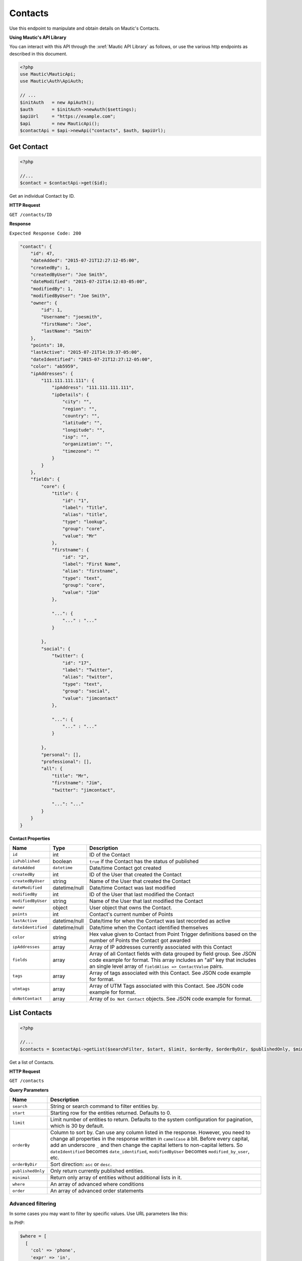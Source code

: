 Contacts
########

Use this endpoint to manipulate and obtain details on Mautic's Contacts.

**Using Mautic's API Library**

You can interact with this API through the :xref:`Mautic API Library` as follows, or use the various http endpoints as described in this document.

.. code-block:: php

   <?php
   use Mautic\MauticApi;
   use Mautic\Auth\ApiAuth;

   // ...
   $initAuth   = new ApiAuth();
   $auth       = $initAuth->newAuth($settings);
   $apiUrl     = "https://example.com";
   $api        = new MauticApi();
   $contactApi = $api->newApi("contacts", $auth, $apiUrl);

.. vale off

Get Contact
***********

.. vale on

.. code-block:: php

   <?php

   //...
   $contact = $contactApi->get($id);

Get an individual Contact by ID.

.. vale off

**HTTP Request**

.. vale on

``GET /contacts/ID``

**Response**

``Expected Response Code: 200``

.. code-block:: json

       "contact": {
           "id": 47,
           "dateAdded": "2015-07-21T12:27:12-05:00",
           "createdBy": 1,
           "createdByUser": "Joe Smith",
           "dateModified": "2015-07-21T14:12:03-05:00",
           "modifiedBy": 1,
           "modifiedByUser": "Joe Smith",
           "owner": {
               "id": 1,
               "Username": "joesmith",
               "firstName": "Joe",
               "lastName": "Smith"
           },
           "points": 10,
           "lastActive": "2015-07-21T14:19:37-05:00",
           "dateIdentified": "2015-07-21T12:27:12-05:00",
           "color": "ab5959",
           "ipAddresses": {
               "111.111.111.111": {
                   "ipAddress": "111.111.111.111",
                   "ipDetails": {
                       "city": "",
                       "region": "",
                       "country": "",
                       "latitude": "",
                       "longitude": "",
                       "isp": "",
                       "organization": "",
                       "timezone": ""
                   }
               }
           },
           "fields": {
               "core": {
                   "title": {
                       "id": "1",
                       "label": "Title",
                       "alias": "title",
                       "type": "lookup",
                       "group": "core",
                       "value": "Mr"
                   },
                   "firstname": {
                       "id": "2",
                       "label": "First Name",
                       "alias": "firstname",
                       "type": "text",
                       "group": "core",
                       "value": "Jim"
                   },

                   "...": {
                       "..." : "..."
                   }

               },
               "social": {
                   "twitter": {
                       "id": "17",
                       "label": "Twitter",
                       "alias": "twitter",
                       "type": "text",
                       "group": "social",
                       "value": "jimcontact"
                   },

                   "...": {
                       "..." : "..."
                   }

               },
               "personal": [],
               "professional": [],
               "all": {
                   "title": "Mr",
                   "firstname": "Jim",
                   "twitter": "jimcontact",

                   "...": "..."
               }
           }
       }

**Contact Properties**

.. list-table::
   :header-rows: 1

   * - Name
     - Type
     - Description
   * - ``id``
     - int
     - ID of the Contact
   * - ``isPublished``
     - boolean
     - ``true`` if the Contact has the status of published
   * - ``dateAdded``
     - ``datetime``
     - Date/time Contact got created
   * - ``createdBy``
     - int
     - ID of the User that created the Contact
   * - ``createdByUser``
     - string
     - Name of the User that created the Contact
   * - ``dateModified``
     - datetime/null
     - Date/time Contact was last modified
   * - ``modifiedBy``
     - int
     - ID of the User that last modified the Contact
   * - ``modifiedByUser``
     - string
     - Name of the User that last modified the Contact
   * - ``owner``
     - object
     - User object that owns the Contact.
   * - ``points``
     - int
     - Contact's current number of Points
   * - ``lastActive``
     - datetime/null
     - Date/time for when the Contact was last recorded as active
   * - ``dateIdentified``
     - datetime/null
     - Date/time when the Contact identified themselves
   * - ``color``
     - string
     - Hex value given to Contact from Point Trigger definitions based on the number of Points the Contact got awarded
   * - ``ipAddresses``
     - array
     - Array of IP addresses currently associated with this Contact
   * - ``fields``
     - array
     - Array of all Contact fields with data grouped by field group. See JSON code example for format. This array includes an "all" key that includes an single level array of ``fieldAlias => ContactValue`` pairs.
   * - ``tags``
     - array
     - Array of tags associated with this Contact. See JSON code example for format.
   * - ``utmtags``
     - array
     - Array of UTM Tags associated with this Contact. See JSON code example for format.
   * - ``doNotContact``
     - array
     - Array of ``Do Not Contact`` objects. See JSON code example for format.

.. vale off

List Contacts
*************

.. vale on

.. code-block:: php

   <?php

   //...
   $contacts = $contactApi->getList($searchFilter, $start, $limit, $orderBy, $orderByDir, $publishedOnly, $minimal);

Get a list of Contacts.

.. vale off

**HTTP Request**

.. vale on

``GET /contacts``

**Query Parameters**

.. list-table::
   :header-rows: 1

   * - Name
     - Description
   * - ``search``
     - String or search command to filter entities by.
   * - ``start``
     - Starting row for the entities returned. Defaults to 0.
   * - ``limit``
     - Limit number of entities to return. Defaults to the system configuration for pagination, which is 30 by default.
   * - ``orderBy``
     - Column to sort by. Can use any column listed in the response. However, you need to change all properties in the response written in ``camelCase`` a bit. Before every capital, add an underscore ``_`` and then change the capital letters to non-capital letters. So ``dateIdentified`` becomes ``date_identified``, ``modifiedByUser`` becomes ``modified_by_user``, etc.
   * - ``orderByDir``
     - Sort direction: ``asc`` or ``desc``.
   * - ``publishedOnly``
     - Only return currently published entities.
   * - ``minimal``
     - Return only array of entities without additional lists in it.
   * - ``where``
     - An array of advanced where conditions
   * - ``order``
     - An array of advanced order statements


Advanced filtering
~~~~~~~~~~~~~~~~~~

In some cases you may want to filter by specific values. Use URL parameters like this:

In PHP:

.. code-block:: php

   $where = [
     [
       'col' => 'phone',
       'expr' => 'in',
       'val' => '444444444,888888888',
     ]
   ];

This design allows to add multiple conditions in the same request.

If you aren't using PHP, here is URL-encoded version of the example:
``GET https://[example.com]/api/contacts?where%5B0%5D%5Bcol%5D=phone&where%5B0%5D%5Bexpr%5D=in&where%5B0%5D%5Bval%5D=444444444,888888888``

You can find a list of available expressions on :xref:`Doctrine's ORM website<Doctrine ORM Query Builder>`.

**Response**

``Expected Response Code: 200``

.. code-block:: json

   {
       "total": "1",
       "contacts": {
           "47": {
               "id": 47,
               "isPublished": true,
               "dateAdded": "2015-07-21T12:27:12-05:00",
               "createdBy": 1,
               "createdByUser": "Joe Smith",
               "dateModified": "2015-07-21T14:12:03-05:00",
               "modifiedBy": 1,
               "modifiedByUser": "Joe Smith",
               "owner": {
                   "id": 1,
                   "Username": "joesmith",
                   "firstName": "Joe",
                   "lastName": "Smith"
               },
               "points": 10,
               "lastActive": "2015-07-21T14:19:37-05:00",
               "dateIdentified": "2015-07-21T12:27:12-05:00",
               "color": "ab5959",
               "ipAddresses": {
                   "111.111.111.111": {
                       "ipAddress": "111.111.111.111",
                       "ipDetails": {
                           "city": "",
                           "region": "",
                           "country": "",
                           "latitude": "",
                           "longitude": "",
                           "isp": "",
                           "organization": "",
                           "timezone": ""
                       }
                   }
               },
               "fields": {
                   "core": {
                       "title": {
                           "id": "1",
                           "label": "Title",
                           "alias": "title",
                           "type": "lookup",
                           "group": "core",
                           "value": "Mr"
                       },
                       "firstname": {
                           "id": "2",
                           "label": "First Name",
                           "alias": "firstname",
                           "type": "text",
                           "group": "core",
                           "value": "Jim"
                       },

                       "...": {
                           "..." : "..."
                       }
                   },
                   "social": {
                       "twitter": {
                           "id": "17",
                           "label": "Twitter",
                           "alias": "twitter",
                           "type": "text",
                           "group": "social",
                           "value": "jimcontact"
                       },

                       "...": {
                           "..." : "..."
                       }
                   },
                   "personal": [],
                   "professional": [],
                   "all": {
                       "title": "Mr",
                       "firstname": "Jim",
                       "twitter": "jimcontact",

                       "...": "..."
                   }
               },
               "tags": [{
                 "tag": "aTag"
               },
               {
                 "tag": "bTag"
               }],
               "utmtags" : [{
                 "id": 1,
                 "query": {
                   "page": "asd",
                   "cid": "fb1"
                 },
                 "referer": "https://example.com/",
                 "remoteHost": "example.com",
                 "UserAgent": "Mozilla/5.0 (Windows NT 10.0; WOW64; rv:50.0) Gecko/20100101 Firefox/50.0",
                 "utmCampaign": "abcampaign",
                 "utmContent": "page",
                 "utmMedium": "social",
                 "utmSource": "fb",
                 "utmTerm": "test1"
               }],
               "doNotContact": [{
                   "id": 2,
                   "reason": 2,
                   "comments": "",
                   "channel": "email",
                   "channelId": null
               }]
           }
       }
   }

**Properties**

Same as :ref:`rest_api/contacts:Get Contact`.

.. vale off

Create Contact
**************

.. vale on

.. code-block:: php

   <?php

   $data = array(
       'firstname' => 'Jim',
       'lastname'  => 'Contact',
       'email'     => 'jim@example.com',
       'ipAddress' => $_SERVER['REMOTE_ADDR'],
       'overwriteWithBlank' => true,
   );

   $contact = $contactApi->create($data);

Create a new Contact.

.. vale off

**HTTP Request**

.. vale on

``POST /contacts/new``

**POST Parameters**

.. list-table::
   :header-rows: 1

   * - Name
     - Description
   * - ``*``
     - You can post any Contact field alias as a parameter. For example, ``firstname``, ``lastname``, ``email``, etc.
   * - ``ipAddress``
     - IP address to associate with the Contact
   * - ``lastActive``
     - Date/time in ``UTC``; preferably in the format of Y-m-d H:m:i but if that format fails, the string get sent through PHP's ``strtotime`` then formatted
   * - ``owner``
     - ID of a Mautic User to assign this Contact to
   * - ``overwriteWithBlank``
     - If true, then empty values get set to fields. Otherwise empty values get skipped


**Response**

``Expected Response Code: 201``

**Properties**

Same as :ref:`rest_api/contacts:Get Contact`.

.. vale off

Create Batch Contact
********************

.. vale on

.. code-block:: php

   <?php

   $data = array(
       array(
       'firstname' => 'Jim',
       'lastname'  => 'Contact',
       'email'     => 'jim@example.com',
       'ipAddress' => $_SERVER['REMOTE_ADDR']
       ),
       array(
       'firstname' => 'Rudolf',
       'lastname'  => 'Große',
       'email'     => 'rudolf@example.com',
       'ipAddress' => $_SERVER['REMOTE_ADDR']
       )
   );
   $contact = $contactApi->createBatch($data);

Create a batch of new Contacts.

.. vale off

**HTTP Request**

.. vale on

``POST /contacts/batch/new``

**POST Parameters**

.. list-table::
   :header-rows: 1

   * - Name
     - Description
   * - ``*``
     - You can post any Contact field alias as a parameter. For example, ``firstname``, ``lastname``, ``email``, etc.
   * - ``ipAddress``
     - IP address to associate with the Contact
   * - ``lastActive``
     - Date/time in ``UTC``; preferably in the format of Y-m-d H:m:i but if that format fails, the string get sent through PHP's ``strtotime`` then formatted
   * - ``owner``
     - ID of a Mautic User to assign this Contact to


**Response**

``Expected Response Code: 201``

**Properties**

Array of Contacts. Record is the same as :ref:`rest_api/contacts:Get Contact`.

.. vale off

Edit Contact
************

.. vale on

.. code-block:: php

   <?php

   $id   = 1;
   $data = array(
       'email'     => 'isabel-new-address@example.com',
       'ipAddress' => $_SERVER['REMOTE_ADDR'],    
   );

   // Create new a Contact of ID 1 isn't found?
   $createIfNotFound = true;

   $contact = $contactApi->edit($id, $data, $createIfNotFound);

Edit a new Contact. Note that this supports PUT or PATCH depending on the desired behavior.

**PUT** creates a Contact if the given ID doesn't exist and clears all the Contact information, adds the information from the request.
**PATCH** fails if the Contact with the given ID doesn't exist and updates the Contact field values with the values from the request.

.. vale off

**HTTP Request**

.. vale on

To edit a Contact and return a 404 if the Contact isn't found:

``PATCH /contacts/ID/edit``

To edit a Contact and create a new one if the Contact isn't found:

``PUT /contacts/ID/edit``

**POST Parameters**

.. list-table::
   :header-rows: 1

   * - Name
     - Description
   * - ``*``
     - You can post any Contact field alias as a parameter. For example, ``firstname``, ``lastname``, ``email``, etc.
   * - ``ipAddress``
     - IP address to associate with the Contact
   * - ``lastActive``
     - Date/time in ``UTC``; preferably in the format of Y-m-d H:m:i but if that format fails, the string get sent through PHP's ``strtotime`` then formatted
   * - ``owner``
     - ID of a Mautic User to assign this Contact to
   * - ``overwriteWithBlank``
     - If ``true``, then empty values get set to fields. Otherwise empty values get skipped

**Response**

If ``PUT``, the expected response code is ``200`` if the Contact got edited or ``201`` if created.
If ``PATCH``, the expected response code is ``200``.

**Properties**

Same as :ref:`rest_api/contacts:Get Contact`.

.. note:: In order to remove a tag from the Contact, add minus ``-`` before it. For example: ``tags: ['one', '-two']`` - sending this in request body will add tag ``one`` and remove tag ``two`` from Contact.

.. vale off

Edit Batch Contact
******************

.. vale on

.. code-block:: php

   <?php

   $data = [
       [
           'id'        => 1,
           'firstname' => 'Jim',
           'lastname'  => 'Contact',
           'title'     => '', // This will be ignored because overwriteWithBlank is false by default
           'email'     => 'jim@example.com',
           'ipAddress' => $_SERVER['REMOTE_ADDR']
       ],
       [
           'overwriteWithBlank' => true, // This flag will allow you to overwrite any field with a blank value
           'id'                 => 2,
           'firstname'          => 'Ashish',
           'lastname'           => 'Wallach',
           'title'              => '', // This will set the title to blank because overwriteWithBlank is true
           'email'              => 'ashish@example.com',
           'ipAddress'          => $_SERVER['REMOTE_ADDR']
       ]
   ];

   $contact = $contactApi->editBatch($data);

Edit several Contacts in one request.  Note that this supports PUT or PATCH depending on the desired behavior.

**PUT** creates a Contact if the given ID doesn't exist and clears all the Contact information, adds the information from the request.
**PATCH** fails if the Contact with the given ID doesn't exist and updates the Contact field values with the values from the request.

.. vale off

**HTTP Request**

.. vale on

To edit a Contact and return a 404 if the Contact isn't found:

``PATCH /contacts/batch/edit``

To edit a Contact and create a new one if the Contact isn't found:

``PUT /contacts/batch/edit``

**POST Parameters**

.. list-table::
   :header-rows: 1

   * - Name
     - Description
   * - ``*``
     - You can post any Contact field alias as a parameter. For example, ``firstname``, ``lastname``, ``email``, etc.
   * - ``ipAddress``
     - IP address to associate with the Contact
   * - ``lastActive``
     - Date/time in ``UTC``; preferably in the format of Y-m-d H:m:i but if that format fails, the string get sent through PHP's ``strtotime`` then formatted
   * - ``owner``
     - ID of a Mautic User to assign this Contact to
   * - ``overwriteWithBlank``
     - If ``true``, then empty values get set to fields. Otherwise empty values get skipped

**Response**

If ``PUT``, the expected response code is ``200`` if the Contact got edited or ``201`` if created.
If ``PATCH``, the expected response code is ``200``.

**Properties**

Contacts array. Record same as :ref:`rest_api/contacts:Get Contact`.

.. note:: In order to remove a tag from the Contact, add minus ``-`` before it. For example: ``tags: ['one', '-two']`` - sending this in request body will add tag ``one`` and remove tag ``two`` from Contact.

.. vale off

Delete Contact
**************

.. vale on

.. code-block:: php

   <?php

   $contact = $contactApi->delete($id);

Delete a Contact.

.. vale off

**HTTP Request**

.. vale on

``DELETE /contacts/ID/delete``

**Response**

``Expected Response Code: 200``

**Properties**

Same as :ref:`rest_api/contacts:Get Contact`.

.. vale off

Delete Batch Contact
********************

.. vale on

.. code-block:: php

   <?php
   $data = array(1, 2);
   $contact = $contactApi->deleteBatch($data);

Delete Contacts.

.. vale off

**HTTP Request**

.. vale on

``DELETE /contacts/batch/delete``

If you aren't using PHP, here is a URL example:

``DELETE https://[example.com]/api/contacts/batch/delete?ids=1,2``

**Response**

``Expected Response Code: 200``

**Properties**

Contacts array. Record same as :ref:`rest_api/contacts:Get Contact`.

.. vale off

Add Do Not Contact
******************

.. vale on

.. code-block:: php

   <?php

   $contactApi->addDnc($contactId, $channel, $reason, $channelId, $comments);

Add a Contact to DNC list

.. vale off

**HTTP Request**

.. vale on

To add a ``Do Not Contact`` entry to a Contact:

``POST /contacts/ID/dnc/CHANNEL/add``

.. vale off

**Data Parameters (optional)**

.. list-table::
   :header-rows: 1

   * - Name
     - Description
   * - ``channel``
     - Channel of DNC. For example ``email``, ``sms``, etc. - default is email.
   * - ``reason``
     - Int value of the reason. Use Contacts constants: ``Contacts::UNSUBSCRIBED (1)``, ``Contacts::BOUNCED (2)``, ``Contacts::MANUAL (3)``. Default is Manual
   * - ``channelId``
     - ID of the entity which was the reason for unsubscription
   * - ``comments``
     - A text describing details of DNC entry

.. vale on

**Response**

.. code-block:: json

   {
     "channelId": "26",
     "reason": "Integration issued DNC",
     "comments": "Unsubscribed via API"
   }

.. vale off

Remove from Do Not Contact
**************************

.. vale on

.. code-block:: php

   <?php
   $contactApi->removeDnc($contactId, $channel);

Remove a Contact from DNC list

.. vale off

**HTTP Request**

.. vale on

To remove ``Do Not Contact`` entry from a Contact:

``POST /contacts/ID/dnc/CHANNEL/remove``

.. vale off

**Data Parameters (optional)**

.. list-table::
   :header-rows: 1

   * - Name
     - Description
   * - ``channel``
     - Channel of DNC. For example ``email``, ``sms``, etc. - default is email.

.. vale on

**Response**

Same as :ref:`rest_api/contacts:Get Contact`.

.. vale off

Add UTM Tags
************

.. vale on

.. code-block:: php

   <?php

   $data = array(
       'utm_campaign' => 'apicampaign',
       'utm_source'   => 'fb',
       'utm_medium'   => 'social',
       'utm_content'  => 'fbad',
       'utm_term'     => 'mautic api',
       'Useragent'    => 'Mozilla/5.0 (Windows NT 10.0; WOW64; rv:50.0) Gecko/20100101 Firefox/50.0',
       'url'          => '/product/fbad01/',
       'referer'      => 'https://google.com/q=mautic+api',
       'query'        => ['cid'=>'abc','cond'=>'new'], // or as string with "cid=abc&cond=new"
       'remotehost'   => 'example.com',
       'lastActive'   => '2017-01-17T00:30:08+00:00'
    );
   $contactApi->addUtm($contactId, $data);

Add UTM tags to a Contact

.. vale off

**HTTP Request**

.. vale on

To add UTM tag entry to a Contact:

``POST /contacts/ID/utm/add``

.. vale off

**UTM Parameters (required)**

.. vale on

Mautic requires the parameter array. Each ``UTM`` tag entry is optional.

.. list-table::
   :header-rows: 1

   * - Name
     - Description
   * - ``utm_campaign``
     - The UTM Campaign parameter
   * - ``utm_source``
     - The UTM Source parameter
   * - ``utm_medium``
     - The UTM Medium parameter
   * - ``utm_content``
     - The UTM Content parameter
   * - ``utm_term``
     - The UTM Term parameter
   * - ``Useragent``
     - The browser's UserAgent. If provided a new Device entry gets created if necessary.
   * - ``url``
     - The ``page`` URL
   * - ``referer``
     - The URL of the referrer,
   * - ``query``
     - Any extra query parameters you wish to include. Array or http query string
   * - ``remotehost``
     - The Host name
   * - ``lastActive``
     - The date that the action occured. Contact's ``lastActive`` date gets updated if included. Date format required ``2017-01-17T00:30:08+00:00``.


**Response**

Same as :ref:`rest_api/contacts:Get Contact` with the added UTM Tags.

.. vale off

Remove UTM Tags from a Contact
******************************

.. vale on

.. code-block:: php

   <?php
   $contactApi->removeUtm($contactId, $utmId);

Remove a set of UTM Tags from a Contact

.. vale off

**HTTP Request**

.. vale on

To remove UTM Tags from a Contact:

``POST /contacts/ID/utm/UTMID/remove``

**Data Parameters**

None required.

**Response**

Same as :ref:`rest_api/contacts:Get Contact` without the removed UTM Tags.

.. vale off

Add Points
**********

.. vale on

.. code-block:: php

   <?php

   $data = [
        'eventName' => 'Score via api',
        'actionName' => 'Adding',
   ];
   $contactApi->addPoints($contactId, $pointDelta, $data);

Add Contact Points

.. vale off

**HTTP Request**

.. vale on

To add Points to a Contact and return a 404 if the Contact isn't found:

``POST /contacts/ID/points/plus/POINTS``

.. vale off

**Data Parameters (optional)**

.. vale on

.. list-table::
   :header-rows: 1

   * - Name
     - Description
   * - ``eventName``
     - Name of the event
   * - ``actionName``
     - Name of the action


**Response**

``Expected Response Code: 200``

.. code-block:: json

   {
       "success": true
   }

.. vale off

Subtract Points
***************

.. vale on

.. code-block:: php

   <?php

   $data = array(
        'eventname' => 'Score via api',
        'actionname' => 'Subtracting',
    );
   $contactApi->subtractPoints($contactId, $pointDelta, $data);

Subtract Contact Points

.. vale off

**HTTP Request**

.. vale on

To subtract Points from a Contact and return a 404 if the Contact isn't found:

``POST /contacts/ID/points/minus/POINTS``

.. vale off

**Data Parameters (optional)**

.. vale on

.. list-table::
   :header-rows: 1

   * - Name
     - Description
   * - ``eventname``
     - Name of the event
   * - ``actionname``
     - Name of the action


**Response**

``Expected Response Code: 200``

.. code-block:: json

   {
       "success": true
   }

.. vale off

Get All Contact Point Groups Scores
***********************************

.. vale on

Get all Point Group scores for a specific contact.

.. vale off

**HTTP Request**

.. vale on

``GET /api/contacts/{leadId}/points/groups``

**Response**

``Expected Response Code: 200``

.. code-block:: json

    {
        "total": 1,
        "groupScores": [
            {
                "score": 21,
                "group": {
                    "id": 6,
                    "name": "A"
                }
            }
        ]
    }

The response will contain a list of Point Group scores for the Contact.

.. vale off

Get Single Contact Point Group Score
************************************

.. vale on

Get the score for a specific Point Group for a contact.

.. vale off

**HTTP Request**

.. vale on

``GET /api/contacts/{leadId}/points/groups/{groupId}``

**Response**

``Expected Response Code: 200``

.. code-block:: json

    {
        "groupScore": {
            "score": 21,
            "group": {
                "id": 6,
                "name": "A"
            }
        }
    }

The response will contain the score for the specified Point Group for the Contact.

.. vale off

Add Contact Point Group Score
*****************************

.. vale on

Add points to a specific Point Group for a contact.

.. vale off

**HTTP Request**

.. vale on


``POST /api/contacts/{leadId}/points/groups/{groupId}/plus/{value}``

**Data Parameters (optional)**

.. list-table::
   :header-rows: 1

   * - Name
     - Description
   * - ``eventname``
     - Name of the event
   * - ``actionname``
     - Name of the action

**Response**

``Expected Response Code: 200``

.. code-block:: json

    {
        "groupScore": {
            "score": 21,
            "group": {
                "id": 6,
                "name": "A"
            }
        }
    }

The response will indicate the success of adding points to the specified Point Group for the Contact.

.. vale off

Subtract Contact Point Group Score
**********************************

.. vale on

Subtract points from a specific Point Group for a contact.

.. vale off

**HTTP Request**

.. vale on

``POST /api/contacts/{leadId}/points/groups/{groupId}/minus/{value}``

**Data Parameters (optional)**

.. list-table::
   :header-rows: 1

   * - Name
     - Description
   * - ``eventname``
     - Name of the event
   * - ``actionname``
     - Name of the action

**Response**

``Expected Response Code: 200``

.. code-block:: json

    {
        "groupScore": {
            "score": 21,
            "group": {
                "id": 6,
                "name": "A"
            }
        }
    }

The response will indicate the success of subtracting points from the specified Point Group for the Contact.

.. vale off

Set Contact Point Group Score
*****************************

.. vale on

Set the points for a specific Point Group for a contact.

.. vale off

**HTTP Request**

.. vale on

``POST /api/contacts/{leadId}/points/groups/{groupId}/set/{value}``

**Data Parameters (optional)**

.. list-table::
   :header-rows: 1

   * - Name
     - Description
   * - ``eventname``
     - Name of the event
   * - ``actionname``
     - Name of the action

**Response**

``Expected Response Code: 200``

.. code-block:: json

    {
        "groupScore": {
            "score": 21,
            "group": {
                "id": 6,
                "name": "A"
            }
        }
    }

The response will indicate the success of setting the points for the specified Point Group for the Contact.

.. vale off

Divide Contact Point Group Score
********************************

.. vale on

Divide the points of a specific Point Group for a contact by a value.

.. vale off

**HTTP Request**

.. vale on

``POST /api/contacts/{leadId}/points/groups/{groupId}/divide/{value}``

**Data Parameters (optional)**

.. list-table::
   :header-rows: 1

   * - Name
     - Description
   * - ``eventname``
     - Name of the event
   * - ``actionname``
     - Name of the action

**Response**

``Expected Response Code: 200``

.. code-block:: json

    {
        "groupScore": {
            "score": 21,
            "group": {
                "id": 6,
                "name": "A"
            }
        }
    }

The response will indicate the success of dividing the points of the specified Point Group for the Contact by the specified value.

.. vale off

Multiply Contact Point Group Score
**********************************

.. vale on

Multiply the points of a specific Point Group for a contact by a value.

.. vale off

**HTTP Request**

.. vale on

``POST /api/contacts/{leadId}/points/groups/{groupId}/times/{value}``

**Data Parameters (optional)**

.. list-table::
   :header-rows: 1

   * - Name
     - Description
   * - ``eventname``
     - Name of the event
   * - ``actionname``
     - Name of the action

**Response**

``Expected Response Code: 200``

.. code-block:: json

    {
        "groupScore": {
            "score": 21,
            "group": {
                "id": 6,
                "name": "A"
            }
        }
    }

The response will indicate the success of multiplying the points of the specified Point Group for the Contact by the specified value.


.. vale off

List Available Owners
*********************

.. vale on

.. code-block:: php

   <?php

   $owners = $contactApi->getOwners();

Get a list of owners that you can use to assign Contacts to when creating/editing.

.. vale off

**HTTP Request**

.. vale on

``GET /contacts/list/owners``

**Response**

``Expected Response Code: 200``

.. code-block:: json

   [
     {
       "id": 1,
       "firstName": "Joe",
       "lastName": "Smith"
     },
     {
       "id": 2,
       "firstName": "Jane",
       "lastName": "Smith"
     }
   ]

**Owner Properties**

.. list-table::
   :header-rows: 1

   * - Name
     - Type
     - Description
   * - ``id``
     - int
     - ID of the Mautic User
   * - ``firstName``
     - string
     - First name of the Mautic User
   * - ``lastName``
     - string
     - Last name of the Mautic User

.. vale off

List Available Fields
*********************

.. vale on

.. code-block:: php

   <?php

   $fields = $contactApi->getFieldList();

Get a list of available Contact fields including custom ones.

.. vale off

**HTTP Request**

.. vale on

``GET /contacts/list/fields``

**Response**

``Expected Response Code: 200``

.. code-block:: json

   {
       "1": {
           "id": 1,
           "label": "Title",
           "alias": "title",
           "type": "lookup",
           "group": "core",
           "order": 1
       },
       "2": {
           "id": 2,
           "label": "First Name",
           "alias": "firstname",
           "type": "text",
           "group": "core",
           "order": 2
       },
       "3": {
           "id": 3,
           "label": "Last Name",
           "alias": "lastname",
           "type": "text",
           "group": "core",
           "order": 3
       },

       "...": {
           "..." : "..."
       }
   }

**Field Properties**

.. list-table::
   :header-rows: 1

   * - Name
     - Type
     - Description
   * - ``id``
     - int
     - ID of the field
   * - ``label``
     - string
     - Field label
   * - ``alias``
     - string
     - Field alias used as the column name in the database
   * - ``type``
     - string
     - Type of field, for example ``text``, ``lookup``, etc
   * - ``group``
     - string
     - Group the field belongs to
   * - ``order``
     - int
     - Field order

.. vale off

List Contact Notes
******************

.. vale on

.. code-block:: php

   <?php

   $notes = $contactApi->getContactNotes($id, $searchFilter, $start, $limit, $orderBy, $orderByDir, $publishedOnly, $minimal);

Get a list of notes for a specific Contact.

.. vale off

**HTTP Request**

.. vale on

``GET /contacts/ID/notes``

**Query Parameters**

.. list-table::
   :header-rows: 1

   * - Name
     - Description
   * - ``search``
     - String or search command to filter entities by.
   * - ``start``
     - Starting row for the entities returned. Defaults to 0.
   * - ``limit``
     - Limit number of entities to return. Defaults to the system configuration for pagination, which is 30 by default.
   * - ``orderBy``
     - Column to sort by. Can use any column listed in the response.
   * - ``orderByDir``
     - Sort direction: ``asc`` or ``desc``.


**Response**

``Expected response code: 200``

.. code-block:: json

   {
       "total": 1,
       "notes": [
           {
                 "id": 1,
                 "text": "<p>Jim is super cool!</p>",
                 "type": "general",
                 "dateTime": "2015-07-23T13:14:00-05:00"
           }
       ]
   }

**Note Properties**

.. list-table::
   :header-rows: 1

   * - Name
     - Type
     - Description
   * - ``id``
     - int
     - ID of the note
   * - ``text``
     - string
     - Body of the note
   * - ``type``
     - string
     - Type of note. Options are ``general``, ``email``, ``call``, ``meeting``
   * - ``dateTime``
     - ``datetime``
     - Date/time string of when the note got created.

.. vale off

Get Segment Memberships
***********************

.. vale on

.. code-block:: php

   <?php

   $segments = $contactApi->getContactSegments($id);

Get a list of Contact Segments the Contact is a member of.

.. vale off

**HTTP Request**

.. vale on

``GET /contacts/ID/segments``

**Response**

``Expected response code: 200``

.. code-block:: json

   {
       "total": 1,
       "segments": {
           "3": {
               "id": 3,
               "name": "New Contacts",
               "alias": "newcontacts"
           }
       }
   }

**List Properties**

.. list-table::
   :header-rows: 1

   * - Name
     - Type
     - Description
   * - ``id``
     - int
     - ID of the list
   * - ``name``
     - string
     - Name of the list
   * - ``alias``
     - string
     - Alias of the list used with search commands.
   * - ``dateAdded``
     - ``datetime``
     - Date/time string for when the Contact got added to the list
   * - ``manuallyAdded``
     - boolean
     - ``true`` if the Contact was manually added to the list versus added by a filter
   * - ``manuallyRemoved``
     - boolean
     - ``true`` if the Contact was manually removed from the list even though the list's filter is a match


.. vale off

Change List Memberships
***********************

.. vale on

See `Segments <#segments>`_.

.. vale off

Get Campaign Memberships
************************

.. vale on

.. code-block:: php

   <?php

   $campaigns = $contactApi->getContactCampaigns($id);

Get a list of Campaigns the Contact is a member of.

.. vale off

**HTTP Request**

.. vale on

``GET /contacts/ID/campaigns``

**Response**

``Expected response code: 200``

.. code-block:: json

   {
       "total": 1,
       "campaigns": {
           "1": {
               "id": 1,
               "name": "Welcome Campaign",
               "dateAdded": "2015-07-21T14:11:47-05:00",
               "manuallyRemoved": false,
               "manuallyAdded": false,
               "list_membership": [
                   3
               ]
           }
       }
   }

**List Properties**

.. list-table::
   :header-rows: 1

   * - Name
     - Type
     - Description
   * - ``id``
     - int
     - ID of the Campaign
   * - ``name``
     - string
     - Name of the Campaign
   * - ``dateAdded``
     - ``datetime``
     - Date/time string for when the Contact got added to the Campaign
   * - ``manuallyAdded``
     - boolean
     - ``true`` if the Contact was manually added to the Campaign versus added by a Contact list
   * - ``manuallyRemoved``
     - boolean
     - ``true`` if the Contact was manually removed from the Campaign when the Contact's list got assigned to the Campaign
   * - ``listMembership``
     - array
     - Array of Contact list IDs this Contact belongs to that's also associated with this Campaign


.. vale off

Change Campaign Memberships
***************************

.. vale on

See `Campaigns <#campaigns>`_.

.. vale off

Get Contact's Events
********************

.. vale on

.. code-block:: php

   <?php

   $events = $contactApi->getEvents($id, $search, $includeEvents, $excludeEvents, $orderBy, $orderByDir, $page);

.. warning:: Deprecated. Use ``getActivityForContact`` instead.

Get a list of Contact events the Contact created.

**Query Parameters**

.. list-table::
   :header-rows: 1

   * - Name
     - Description
   * - ``id``
     - Contact ID
   * - ``filters[search]``
     - String or search command to filter events by.
   * - ``filters[includeEvents][]``
     - Array of event types to include.
   * - ``filters[excludeEvents][]``
     - Array of event types to exclude.
   * - ``order``
     - Array of Column and Direction [COLUMN, DIRECTION].
   * - ``page``
     - What ``page`` number to load

.. vale off

**HTTP Request**

.. vale on

``GET /contacts/ID/events``

.. warning:: Deprecated. Use ``GET /contacts/ID/activity`` instead.

**Response**

``Expected response code: 200``

.. code-block:: json

   {
     "events":[
       {
         "event":"lead.identified",
         "icon":"fa-User",
         "eventType":"Contact identified",
         "eventPriority":-4,
         "timestamp":"2016-06-09T21:39:08+00:00",
         "featured":true
       }
     ],
     "filters":{
       "search":"",
       "includeEvents":[
         "lead.identified"
       ],
       "excludeEvents":[]
     },
     "order":[
       "",
       "ASC"
     ],
     "types":{
       "lead.ipadded":"Accessed from IP",
       "asset.download":"Asset downloaded",
       "campaign.event":"Campaign action triggered",
       "lead.create":"Contact created",
       "lead.identified":"Contact identified",
       "lead.donotcontact":"Do not contact",
       "email.read":"Email read",
       "email.sent":"Email sent",
       "email.failed":"Failed",
       "form.submitted":"Form submitted",
       "page.hit":"Page hit",
       "point.gained":"Point gained",
       "stage.changed":"Stage changed",
       "lead.utmtagsadded":"UTM tags recorded",
       "page.videohit":"Video View Event"
     },
     "total":1,
     "page":1,
     "limit":25,
     "maxPages":1
   }

**List Properties**

.. list-table::
   :header-rows: 1

   * - Name
     - Type
     - Description
   * - ``events``
     - array
     - List of events
   * - ``event``
     - string
     - ID of the event type
   * - ``icon``
     - string
     - Icon class from FontAwesome
   * - ``eventType``
     - string
     - Human name of the event
   * - ``eventPriority``
     - string
     - Priority of the event
   * - ``timestamp``
     - timestamp
     - Date and time when the event got created
   * - ``featured``
     - boolean
     - Flag whether this is a featured event
   * - ``filters``
     - array
     - Filters used in the query
   * - ``order``
     - array
     - Ordering used in the query
   * - ``types``
     - array
     - Array of available event types
   * - ``total``
     - int
     - Total number of events in the request
   * - ``page``
     - int
     - Current ``page`` number
   * - ``limit``
     - int
     - Limit of events per ``page``
   * - ``maxPages``
     - int
     - How many ``pages`` of events are there

.. vale off

Get activity events for specific Contact
****************************************

.. vale on

.. code-block:: php

   <?php

   $events = $contactApi->getActivityForContact($id, $search, $includeEvents, $excludeEvents, $orderBy, $orderByDir, $page, $dateFrom, $dateTo);

**Query Parameters**

.. list-table::
   :header-rows: 1

   * - Name
     - Description
   * - ``id``
     - Contact ID
   * - ``filters[search]``
     - String or search command to filter events by.
   * - ``filters[includeEvents][]``
     - Array of event types to include.
   * - ``filters[excludeEvents][]``
     - Array of event types to exclude.
   * - ``filters[dateFrom]``
     - Date from filter. Must be type of ``\DateTime`` for the PHP API Library and in format ``Y-m-d H:i:s`` for HTTP param
   * - ``filters[dateTo]``
     - Date to filter. Must be type of ``\DateTime`` for the PHP API Library and in format ``Y-m-d H:i:s`` for HTTP param
   * - ``order``
     - Array of Column and Direction [COLUMN, DIRECTION].
   * - ``page``
     - What ``page`` number to load
   * - ``limit``
     - Limit of events per ``page``

Get a list of Contact events the Contact had created.

.. vale off

**HTTP Request**

.. vale on

``GET /contacts/ID/activity``

**Response**

``Expected response code: 200``

.. code-block:: json

   {
     "events":[
       {
         "event":"lead.identified",
         "icon":"fa-User",
         "eventType":"Contact identified",
         "eventPriority":-4,
         "timestamp":"2016-06-09T21:39:08+00:00",
         "featured":true
       }
     ],
     "filters":{
       "search":"",
       "includeEvents":[
         "lead.identified"
       ],
       "excludeEvents":[]
     },
     "order":[
       "",
       "ASC"
     ],
     "types":{
       "asset.download": "Asset downloaded",
       "campaign.event": "Campaign action triggered",
       "campaign.event.scheduled": "Campaign event scheduled",
       "lead.donotcontact": "Do not contact",
       "email.failed": "Email failed",
       "email.read": "Email read",
       "email.sent": "Email sent",
       "form.submitted": "Form submitted",
       "lead.imported": "Imported",
       "page.hit": "Page hit",
       "point.gained": "Point gained",
       "stage.changed": "Stage changed",
       "lead.utmtagsadded": "UTM tags recorded",
       "page.videohit": "Video view event"
     },
     "total":1,
     "page":1,
     "limit":25,
     "maxPages":1
   }

**List Properties**

.. list-table::
   :header-rows: 1

   * - Name
     - Type
     - Description
   * - ``events``
     - array
     - List of events
   * - ``event``
     - string
     - ID of the event type
   * - ``icon``
     - string
     - Icon class from FontAwesome
   * - ``eventType``
     - string
     - Human name of the event
   * - ``eventPriority``
     - string
     - Priority of the event
   * - ``timestamp``
     - timestamp
     - Date and time when the event got created
   * - ``featured``
     - boolean
     - Flag whether this is a featured event
   * - ``filters``
     - array
     - Filters used in the query
   * - ``order``
     - array
     - Ordering used in the query
   * - ``types``
     - array
     - Array of available event types
   * - ``total``
     - int
     - Total number of events in the request
   * - ``page``
     - int
     - Current ``page`` number
   * - ``limit``
     - int
     - Limit of events per ``page``
   * - ``maxPages``
     - int
     - How many ``pages`` of events are there

.. vale off

Get Activity events for all Contacts
************************************

.. vale on

.. code-block:: php

   <?php

   $events = $contactApi->getActivity($search, $includeEvents, $excludeEvents, $orderBy, $orderByDir, $page, $dateFrom, $dateTo);

**Query Parameters**

.. list-table::
   :header-rows: 1

   * - Name
     - Description
   * - ``filters[search]``
     - String or search command to filter events by.
   * - ``filters[includeEvents][]``
     - Array of event types to include.
   * - ``filters[excludeEvents][]``
     - Array of event types to exclude.
   * - ``filters[dateFrom]``
     - Date from filter. Must be type of ``\DateTime`` for the PHP API Library and in format ``Y-m-d H:i:s`` for HTTP param
   * - ``filters[dateTo]``
     - Date to filter. Must be type of ``\DateTime`` for the PHP API Library and in format ``Y-m-d H:i:s`` for HTTP param
   * - ``orderBy``
     - Column to sort by. Can use any column listed in the response.
   * - ``orderByDir``
     - Sort direction: ``asc`` or ``desc``.
   * - ``page``
     - What ``page`` number to load

.. vale off

**HTTP Request**

.. vale on

``GET /contacts/activity``

**Response**

``Expected response code: 200``

.. code-block:: json

    {
     "events": [
       {
         "event": "meeting.attended",
         "eventId": "meeting.attended65",
         "eventLabel": "Attended meeting - Mautic instance",
         "eventType": "Meeting attendance",
         "timestamp": "2017-08-03T21:03:04+00:00",
         "contactId": "12180",
         "details": {
           "eventName": "mautic-instance",
           "eventId": "371343405",
           "eventDesc": "Mautic instance",
           "joinUrl": ""
         }
       },
       {
         "event": "webinar.attended",
         "eventId": "webinar.attended67",
         "eventLabel": "Attended webinar - Mautic",
         "eventType": "Webinar attendance",
         "timestamp": "2017-08-03T21:03:04+00:00",
         "contactId": "12180",
         "details": {
           "eventName": "mautic",
           "eventId": "530287395",
           "eventDesc": "Mautic",
           "joinUrl": ""
         }
       },
       {
         "event": "webinar.registered",
         "eventId": "webinar.registered66",
         "eventLabel": "Registered for webinar - Mautic",
         "eventType": "Webinar registered for",
         "timestamp": "2017-08-03T21:03:04+00:00",
         "contactId": "12180",
         "details": {
           "eventName": "mautic",
           "eventId": "530287395",
           "eventDesc": "Mautic",
           "joinUrl": "https://global.gotowebinar.com/join/xxx/xxx"
         }
       },
       {
         "event": "campaign.event",
         "eventId": "campaign.event892",
         "eventLabel": {
           "label": "Contact field value \/ Campaign Date",
           "href": "\/s\/campaigns\/view\/498"
         },
         "eventType": "Campaign action triggered",
         "timestamp": "2017-08-03T00:58:25+00:00",
         "contactId": "12281",
         "details": {
           "log": {
             "dateTriggered": "2017-08-03T00:58:25+00:00",
             "metadata": [],
             "type": "lead.field_value",
             "isScheduled": "0",
             "logId": "892",
             "eventId": "1457",
             "campaignId": "498",
             "eventName": "Contact field value",
             "campaignName": "Campaign Date"
           }
         }
       },
       {
         "event": "email.sent",
         "eventId": "email.sent796",
         "eventLabel": {
           "label": "2017-05-23 - Email - Leads - Nurture Flow (Monica) 1",
           "href": "http:\/\/example.com\/email\/view\/597a116ae69ca",
           "isExternal": true
         },
         "eventType": "Email sent",
         "timestamp": "2017-07-27T16:14:34+00:00",
         "contactId": "16419",
         "details": {
           "stat": {
             "id": "796",
             "dateSent": "2017-07-27T16:14:34+00:00",
             "subject": "How to make the case for digital",
             "isRead": "0",
             "isFailed": "0",
             "viewedInBrowser": "0",
             "retryCount": "0",
             "idHash": "597a116ae69ca",
             "openDetails": [],
             "storedSubject": "How to make the case for digital",
             "timeToRead": false,
             "emailId": "78",
             "emailName": "2017-05-23 - Email - Leads - Nurture Flow (Monica) 1"
           },
           "type": "sent"
         }
       },
       {
         "event": "email.read",
         "eventId": "email.read769",
         "eventLabel": {
           "label": "Custom Email: device test",
           "href": "http:\/\/example.com\/email\/view\/5966b0cd571f4",
           "isExternal": true
         },
         "eventType": "Email read",
         "timestamp": "2017-07-12T23:30:56+00:00",
         "contactId": "13930",
         "details": {
           "stat": {
             "id": "769",
             "dateRead": "2017-07-12T23:30:56+00:00",
             "dateSent": "2017-07-12T23:29:17+00:00",
             "isRead": "1",
             "isFailed": "0",
             "viewedInBrowser": "0",
             "retryCount": "0",
             "idHash": "5966b0cd571f4",
             "openDetails": [
               {
                 "datetime": "2017-07-12 23:30:56",
                 "Useragent": "Mozilla\/5.0 (Macintosh; Intel Mac OS X 10_12_5) AppleWebKit\/537.36 (KHTML, like Gecko) Chrome\/59.0.3071.115 Safari\/537.36",
                 "inBrowser": false
               },
               {
                 "datetime": "2017-07-13 02:18:51",
                 "Useragent": "Mozilla\/5.0 (Macintosh; Intel Mac OS X 10_12_5) AppleWebKit\/537.36 (KHTML, like Gecko) Chrome\/59.0.3071.115 Safari\/537.36",
                 "inBrowser": false
               }
             ],
             "storedSubject": "device test",
             "timeToRead": "PT1M39S"
           },
           "type": "read"
         }
       },
       {
         "event": "lead.ipadded",
         "eventId": "lead.ipadded3263",
         "eventLabel": "127.0.0.1",
         "eventType": "Accessed from IP",
         "timestamp": "2017-07-27T03:09:09+00:00",
         "contactId": "3263",
         "details": []
       },
       {
         "event": "form.submitted",
         "eventId": "form.submitted503",
         "eventLabel": {
           "label": "3586 Test",
           "href": "\/s\/forms\/view\/143"
         },
         "eventType": "Form submitted",
         "timestamp": "2017-07-27T03:09:07+00:00",
         "contactId": "16417",
         "details": {
           "submission": {
             "id": 503,
             "ipAddress": {
               "ip": "127.0.0.1"
             },
             "form": {
               "id": 143,
               "name": "3586 Test",
               "alias": "3586_test"
             },
             "dateSubmitted": "2017-07-27T03:09:07+00:00",
             "referer": "http:\/\/example.com\/form\/143",
             "results": {
               "form_id": "143",
               "email": "formtest7@example.com",
               "f_name": ""
             }
           },
           "form": {
             "id": 143,
             "name": "3586 Test",
             "alias": "3586_test"
           },
           "page": {}
         }
       },
       {
         "event": "page.hit",
         "eventLabel": {
           "label": "Test",
           "href": "\/s\/pages\/view\/8"
         },
         "eventType": "Page hit",
         "timestamp": "2017-07-21T20:36:49+00:00",
         "contactId": "16380",
         "details": {
           "hit": {
             "UserAgent": "Mozilla\/5.0 (Macintosh; Intel Mac OS X 10_12_5) AppleWebKit\/537.36 (KHTML, like Gecko) Chrome\/59.0.3071.115 Safari\/537.36",
             "dateHit": "2017-07-21T20:36:49+00:00",
             "url": "http:\/\/example.com\/uncategorized\/translation-test1",
             "query": {
               "pageUrl": "http:\/\/example.com\/uncategorized\/translation-test1"
             },
             "clientInfo": "a:6:{s:4:\"type\";s:7:\"browser\";s:4:\"name\";s:6:\"Chrome\";s:10:\"short_name\";s:2:\"CH\";s:7:\"version\";s:4:\"59.0\";s:6:\"engine\";s:5:\"Blink\";s:14:\"engine_version\";s:0:\"\";}",
             "device": "desktop",
             "deviceOsName": "Mac",
             "deviceBrand": "",
             "deviceModel": "",
             "pageId": "8"
           }
         }
       },
       {
         "event": "point.gained",
         "eventLabel": "2: Page Hit Test \/ 20",
         "eventType": "Point gained",
         "timestamp": "2017-07-20T22:38:28+00:00",
         "contactId": "16379",
         "details": {
           "log": {
             "eventName": "2: Page Hit Test",
             "actionName": "hit",
             "dateAdded": "2017-07-20T22:38:28+00:00",
             "type": "url",
             "delta": "20",
             "id": "2"
           }
         }
       },
       {
         "event": "lead.imported",
         "eventId": "lead.imported6324",
         "eventType": "Imported",
         "eventLabel": {
           "label": "Contact import failed from FakeNameGenerator.com_20d05d9c.csv",
           "href": "\/s\/contacts\/import\/view\/4"
         },
         "timestamp": "2017-07-17T21:42:35+00:00",
         "details": {
           "id": "6324",
           "bundle": "lead",
           "object": "import",
           "action": "failed",
           "properties": {
             "line": 2001,
             "file": "FakeNameGenerator.com_20d05d9c.csv",
             "error": "No data found"
           },
           "UserId": "2",
           "UserName": "Bob Smith",
           "objectId": "4",
           "dateAdded": "2017-07-17T21:42:35+00:00"
         }
       },
       {
         "event": "asset.download",
         "eventId": "asset.download11",
         "eventLabel": {
           "label": "Download Mautic",
           "href": "\/s\/assets\/view\/1"
         },
         "eventType": "Asset downloaded",
         "timestamp": "2017-04-04T01:49:13+00:00",
         "details": {
           "asset": {
             "id": 1,
             "title": "Download Mautic",
             "alias": "download-mautic",
             "description": "test"
           },
           "assetDownloadUrl": "http:\/\/example.com\/asset\/1:download-mautic"
         }
       },
     ],
     "filters": {
       "search": "",
       "includeEvents": [],
       "excludeEvents": []
     },
     "order": [
       "timestamp",
       "DESC"
     ],
     "types": {
       "lead.ipadded": "Accessed from IP",
       "asset.download": "Asset downloaded",
       "meeting.attended": "Attended meeting",
       "webinar.attended": "Attended webinar",
       "campaign.event": "Campaign action triggered",
       "campaign.event.scheduled": "Campaign event scheduled",
       "lead.donotcontact": "Do not contact",
       "email.failed": "Email failed",
       "email.read": "Email read",
       "email.sent": "Email sent",
       "form.submitted": "Form submitted",
       "lead.imported": "Imported",
       "page.hit": "Page hit",
       "point.gained": "Point gained",
       "meeting.registered": "Registered for meeting",
       "webinar.registered": "Registration to Webinar",
       "stage.changed": "Stage changed",
       "lead.utmtagsadded": "UTM tags recorded",
       "page.videohit": "Video view event"
     },
     "total": 12,
     "page": 1,
     "limit": 25,
     "maxPages": 1
   }

**List Properties**

.. list-table::
   :header-rows: 1

   * - Name
     - Type
     - Description
   * - ``events``
     - array
     - List of events
   * - ``event``
     - string
     - ID of the event type
   * - ``icon``
     - string
     - Icon class from FontAwesome
   * - ``eventType``
     - string
     - Human name of the event
   * - ``eventPriority``
     - string
     - Priority of the event
   * - ``contactId``
     - int
     - ID of the Contact that created the event
   * - ``timestamp``
     - timestamp
     - Date and time when the event got created
   * - ``featured``
     - boolean
     - Flag whether this is a featured event
   * - ``filters``
     - array
     - Filters used in the query
   * - ``order``
     - array
     - Ordering used in the query
   * - ``types``
     - array
     - Array of available event types
   * - ``total``
     - int
     - Total number of events in the request
   * - ``page``
     - int
     - Current ``page`` number
   * - ``limit``
     - int
     - Limit of events per ``page``
   * - ``maxPages``
     - int
     - How many ``pages`` of events are there

.. vale off

Get Contact's Companies
***********************

.. vale on

.. code-block:: php

   <?php

   $companies = $contactApi->getContactCompanies($contactId);

Get a list of Contact's Companies the Contact belongs to.

.. vale off

**HTTP Request**

.. vale on

``GET /contacts/ID/companies``

**Response**

``Expected response code: 200``

.. code-block:: json

   {
     "total":1,
     "companies":[
       {
         "company_id":"420",
         "date_associated":"2016-12-27 15:03:43",
         "is_primary":"0",
         "companyname":"test",
         "companyemail":"test@example.com",
         "companycity":"Raleigh",
         "score":"0",
         "date_added":"2016-12-27 15:03:42"
       }
     ]
   }

**List Properties**

.. list-table::
   :header-rows: 1

   * - Name
     - Type
     - Description
   * - ``company_id``
     - int
     - Company ID
   * - ``date_associated``
     - ``datetime``
     - Date and time when the Contact got associated to the Company
   * - ``date_added``
     - ``datetime``
     - Date and time when the Company got created
   * - ``is_primary``
     - boolean
     - Flag whether the Company association is primary
   * - ``companyname``
     - string
     - Name of the Company
   * - ``companyemail``
     - string
     - Email of the Company
   * - ``companycity``
     - string
     - City of the Company
   * - ``score``
     - int
     - Score of the Company

.. vale off

Get Contact's Devices
*********************

.. vale on

.. code-block:: php

   <?php

   $devices = $contactApi->getContactDevices($contactId);

Get a list of Contact's devices the Contact has used.

.. vale off

**HTTP Request**

.. vale on

``GET /contacts/ID/devices``

**Response**

``Expected response code: 200``

.. code-block:: json

   {
     "total":1,
     "devices":[
       {
         "id":60,
         "lead":[],
         "clientInfo":[],
         "device":"desktop",
         "deviceOsName":"Ubuntu",
         "deviceOsShortName":"UBT",
         "deviceOsPlatform":"x64"
       }
     ]
   }

**List Properties**

.. list-table::
   :header-rows: 1

   * - Name
     - Type
     - Description
   * - ``id``
     - int
     - Device ID
   * - ``clientInfo``
     - array
     - Array with various information about the client/browser
   * - ``device``
     - string
     - Device type; desktop, mobile..
   * - ``deviceOsName``
     - string
     - Full device OS name
   * - ``deviceOsShortName``
     - string
     - Short device OS name
   * - ``deviceOsPlatform``
     - string
     - OS platform
